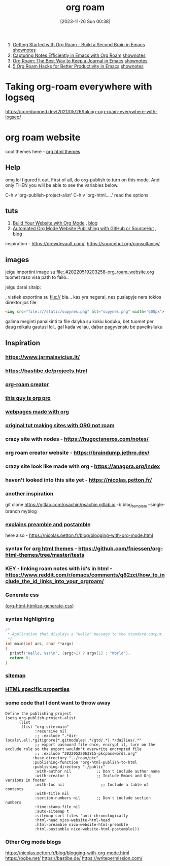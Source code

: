 #+title:      org roam
#+date:       [2023-11-26 Sun 00:38]
#+filetags:   :emacs:
#+identifier: 20231126T003848


1. [[https://youtu.be/AyhPmypHDEw][Getting Started with Org Roam - Build a Second Brain in Emacs]] [[https://systemcrafters.cc/build-a-second-brain-in-emacs/getting-started-with-org-roam/][shownotes]]
2. [[https://youtu.be/YxgA5z2R08I][Capturing Notes Efficiently in Emacs with Org Roam]] [[https://systemcrafters.net/build-a-second-brain-in-emacs/capturing-notes-efficiently/][shownotes]]
3. [[https://youtu.be/3-sLBaJAtew][Org Roam: The Best Way to Keep a Journal in Emacs]] [[https://systemcrafters.net/build-a-second-brain-in-emacs/keep-a-journal/][shownotes]]
4. [[https://youtu.be/CUkuyW6hr18][5 Org Roam Hacks for Better Productivity in Emacs]] [[https://systemcrafters.net/build-a-second-brain-in-emacs/5-org-roam-hacks/][shownotes]]
* Taking org-roam everywhere with logseq

https://coredumped.dev/2021/05/26/taking-org-roam-everywhere-with-logseq/

* org roam website

cool themes here - [[id:67fbb77c-7232-4a16-98a6-26784d52ea83][org html themes]]

** Help

omg lol figured it out. First of all, do org-publish to turn on this
mode. And only THEN you will be able to see the variables below.

C-h v 'org-publish-project-alist'
C-h v 'org-html.....' read the options
** tuts

1. [[https://www.youtube.com/watch?v=AfkrzFodoNw][Build Your Website with Org Mode]] , [[https://systemcrafters.net/publishing-websites-with-org-mode/building-the-site/][blog]]
2. [[https://www.youtube.com/watch?v=za99DwdZEyg][Automated Org Mode Website Publishing with GitHub or SourceHut]] , [[https://systemcrafters.net/publishing-websites-with-org-mode/automated-site-publishing/][blog]]

inspiration - https://drewdevault.com/, https://sourcehut.org/consultancy/
** images
jeigu importini image su
[[file:.#20220519203258-org_roam_website.org]]
tuomet raso visa path to failo..

jeigu darai sitaip:
#+attr_html: :width 600px
#+ATTR_ORG: :width 600
[[/static/supynes.png]], vistiek exportina su file:// bla... kas yra
negerai, nes puslapyje nera tokios direktorijos file

#+begin_src html
  <img src="file:///static/supynes.png" alt="supynes.png" width="600px">
#+end_src

galima meginti panaikinti ta file dalyka su kokiu koduku, bet tuomet
per daug reikalu gautusi lol.. gal kada veliau, dabar pagyvensiu be paveiksliuku
** Inspiration
*** https://www.jarmalavicius.lt/
*** https://bastibe.de/projects.html
*** [[https://braindump.jethro.dev/][org-roam creator]]
*** [[https://thibaultmarin.github.io/blog/posts/2016-11-13-Personal_website_in_org.html#orgb5773b9][this guy is org pro]]
*** [[https://orgmode.org/worg/org-web.html][webpages made with org]]
*** [[https://orgmode.org/worg/org-tutorials/org-publish-html-tutorial.html][original tut making sites with ORG not roam]]
*** crazy site with nodes - https://hugocisneros.com/notes/
*** org roam creator website - https://braindump.jethro.dev/
*** crazy site look like made with org - https://anagora.org/index
*** haven't looked into this site yet - https://nicolas.petton.fr/
*** [[https://opensource.com/article/20/3/blog-emacs][another inspiration]]
git clone https://gitlab.com/psachin/psachin.gitlab.io -b blog_template --single-branch myblog

*** [[https://taingram.org/blog/org-mode-blog.html][explains preamble and postamble]]
here also - https://nicolas.petton.fr/blog/blogging-with-org-mode.html
*** syntax for [[id:67fbb77c-7232-4a16-98a6-26784d52ea83][org html themes]] - https://github.com/fniessen/org-html-themes/tree/master/tests
*** KEY - linking roam notes with id's in html - https://www.reddit.com/r/emacs/comments/q82zci/how_to_include_the_id_links_into_your_orgroam/
*** Generate css
[[http://doc.endlessparentheses.com/Fun/org-html-htmlize-generate-css.html][(org-html-htmlize-generate-css)]]
*** syntax highlighting
#+begin_src cpp :eval no
/*
 * Application that displays a "Hello" message to the standard output.
 */
int main(int arc, char **argv)
{
  printf("Hello, %s!\n", (argc>1) ? argv[1] : "World");
  return 0;
}
#+end_src

*** [[https://orgmode.org/manual/Site-map.html#Site-map][sitemap]]
*** [[https://orgmode.org/manual/Publishing-options.html][HTML specific properties]]
*** some code that I dont want to throw away

#+begin_src elisp
  Define the publishing project
  (setq org-publish-project-alist
        (list
         (list "org-site:main"
               :recursive nil
               ;; :exclude ".*dir-locals\.el|.*gitignore|*.gitmodules|.*/gtd/.*|.*/dailies/.*"
               ;; export password file once, encrypt it, turn on the exclude rule so the export wouldn't overwrite encrypted file
               ;; :exclude "20220522063815-pkcpasswords.org"
              :base-directory "../roam/pkc"
              :publishing-function 'org-html-publish-to-html
              :publishing-directory "./public"
               :with-author nil           ;; Don't include author name
               :with-creator t            ;; Include Emacs and Org versions in footer
               :with-toc nil                ;; Include a table of contents
               :with-title nil
               :section-numbers nil       ;; Don't include section numbers
               :time-stamp-file nil
               :auto-sitemap t
               :sitemap-sort-files 'anti-chronologically
               :html-head nico-website-html-head
               :html-preamble nico-website-html-preamble
               :html-postamble nico-website-html-postamble)))
#+end_src

*** Other Org mode blogs
https://nicolas.petton.fr/blog/blogging-with-org-mode.html
https://ogbe.net/
https://bastibe.de/
https://writepermission.com/
